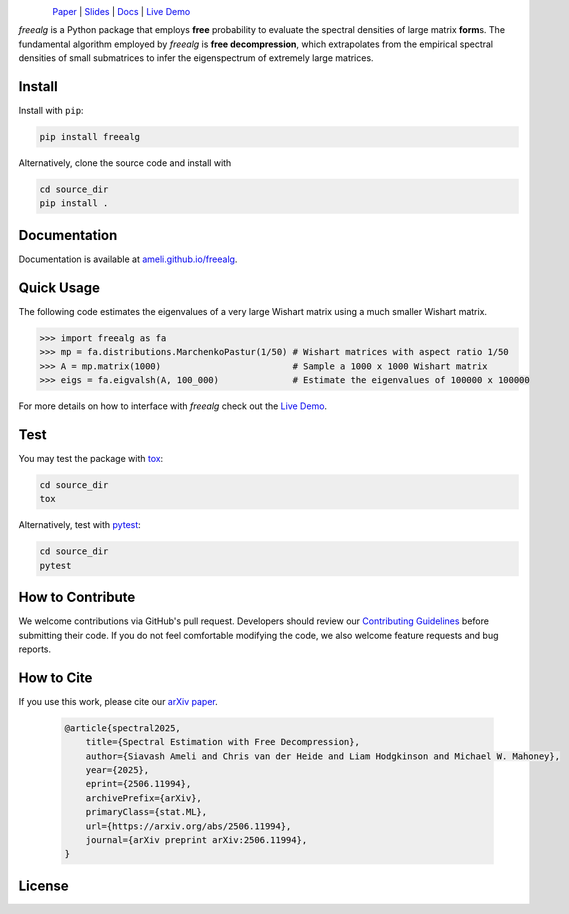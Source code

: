 .. figure:: https://raw.githubusercontent.com/ameli/freealg/refs/heads/main/docs/source/_static/images/icons/logo-freealg-light.png
    :align: left
    :width: 240

`Paper <https://arxiv.org/abs/2506.11994>`__ |
`Slides <https://www.dropbox.com/scl/fi/03gjuyz17k9yhsqy0isoz/free_decomporession_slides.pdf?rlkey=8f82mhciyl2ju02l7hv1md5li&st=26xmhjga&dl=0>`__ |
`Docs <https://ameli.github.io/freealg>`__ |
`Live Demo <https://colab.research.google.com/github/ameli/freealg/blob/main/notebooks/quick_start.ipynb>`__

.. `Slides <https://ameli.github.io/freealg/_static/data/slides.pdf>`__ |

*freealg* is a Python package that employs **free** probability to evaluate the
spectral densities of large matrix **form**\ s. The fundamental algorithm
employed by *freealg* is **free decompression**, which extrapolates from the
empirical spectral densities of small  submatrices to infer the eigenspectrum
of extremely large matrices. 

Install
=======

|pypi|

Install with ``pip``:

.. code-block::

    pip install freealg

Alternatively, clone the source code and install with

.. code-block::

    cd source_dir
    pip install .

Documentation
=============

|deploy-docs|

Documentation is available at `ameli.github.io/freealg <https://ameli.github.io/freealg>`__.

Quick Usage
===========

The following code estimates the eigenvalues of a very large Wishart matrix
using a much smaller Wishart matrix.

.. code-block:: python

    >>> import freealg as fa
    >>> mp = fa.distributions.MarchenkoPastur(1/50) # Wishart matrices with aspect ratio 1/50
    >>> A = mp.matrix(1000)                         # Sample a 1000 x 1000 Wishart matrix
    >>> eigs = fa.eigvalsh(A, 100_000)              # Estimate the eigenvalues of 100000 x 100000

For more details on how to interface with *freealg* check out the 
`Live Demo <https://colab.research.google.com/github/ameli/freealg/blob/main/notebooks/quick_start.ipynb>`__.


Test
====

|build-linux| 

You may test the package with `tox <https://tox.wiki/>`__:

.. code-block::

    cd source_dir
    tox

Alternatively, test with `pytest <https://pytest.org>`__:

.. code-block::

    cd source_dir
    pytest

How to Contribute
=================

We welcome contributions via GitHub's pull request. Developers should review
our `Contributing Guidelines <https://github.com/ameli/freealg/blob/main/CONTRIBUTING.rst>`__
before submitting their code. If you do not feel comfortable modifying the
code, we also welcome feature requests and bug reports.

How to Cite
===========

If you use this work, please cite our `arXiv paper <https://arxiv.org/abs/2506.11994>`__.

  .. code::

      @article{spectral2025,
          title={Spectral Estimation with Free Decompression},
          author={Siavash Ameli and Chris van der Heide and Liam Hodgkinson and Michael W. Mahoney},
          year={2025},
          eprint={2506.11994},
          archivePrefix={arXiv},
          primaryClass={stat.ML},
          url={https://arxiv.org/abs/2506.11994},
          journal={arXiv preprint arXiv:2506.11994},
      }


License
=======

|license|

.. |build-linux| image:: https://img.shields.io/github/actions/workflow/status/ameli/freealg/build-linux.yml
   :target: https://github.com/ameli/freealg/actions?query=workflow%3Abuild-linux 
.. |deploy-docs| image:: https://img.shields.io/github/actions/workflow/status/ameli/freealg/deploy-docs.yml?label=docs
   :target: https://github.com/ameli/freealg/actions?query=workflow%3Adeploy-docs
.. |pypi| image:: https://img.shields.io/pypi/v/freealg
   :target: https://pypi.org/project/freealg/
.. |license| image:: https://img.shields.io/github/license/ameli/freealg
   :target: https://opensource.org/licenses/BSD-3-Clause
